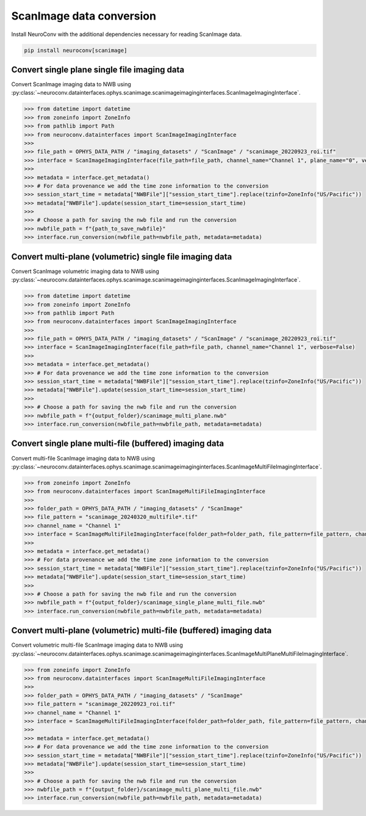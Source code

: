 ScanImage data conversion
-------------------------

Install NeuroConv with the additional dependencies necessary for reading ScanImage data.

.. code-block:: bash

    pip install neuroconv[scanimage]

Convert single plane single file imaging data
~~~~~~~~~~~~~~~~~~~~~~~~~~~~~~~~~~~~~~~~~~~~~

Convert ScanImage imaging data to NWB using
:py:class:`~neuroconv.datainterfaces.ophys.scanimage.scanimageimaginginterfaces.ScanImageImagingInterface`.

.. code-block:: python

    >>> from datetime import datetime
    >>> from zoneinfo import ZoneInfo
    >>> from pathlib import Path
    >>> from neuroconv.datainterfaces import ScanImageImagingInterface
    >>>
    >>> file_path = OPHYS_DATA_PATH / "imaging_datasets" / "ScanImage" / "scanimage_20220923_roi.tif"
    >>> interface = ScanImageImagingInterface(file_path=file_path, channel_name="Channel 1", plane_name="0", verbose=False)
    >>>
    >>> metadata = interface.get_metadata()
    >>> # For data provenance we add the time zone information to the conversion
    >>> session_start_time = metadata["NWBFile"]["session_start_time"].replace(tzinfo=ZoneInfo("US/Pacific"))
    >>> metadata["NWBFile"].update(session_start_time=session_start_time)
    >>>
    >>> # Choose a path for saving the nwb file and run the conversion
    >>> nwbfile_path = f"{path_to_save_nwbfile}"
    >>> interface.run_conversion(nwbfile_path=nwbfile_path, metadata=metadata)


Convert multi-plane (volumetric) single file imaging data
~~~~~~~~~~~~~~~~~~~~~~~~~~~~~~~~~~~~~~~~~~~~~~~~~~~~~~~~~

Convert ScanImage volumetric imaging data to NWB using
:py:class:`~neuroconv.datainterfaces.ophys.scanimage.scanimageimaginginterfaces.ScanImageImagingInterface`.

.. code-block:: python

    >>> from datetime import datetime
    >>> from zoneinfo import ZoneInfo
    >>> from pathlib import Path
    >>> from neuroconv.datainterfaces import ScanImageImagingInterface
    >>>
    >>> file_path = OPHYS_DATA_PATH / "imaging_datasets" / "ScanImage" / "scanimage_20220923_roi.tif"
    >>> interface = ScanImageImagingInterface(file_path=file_path, channel_name="Channel 1", verbose=False)
    >>>
    >>> metadata = interface.get_metadata()
    >>> # For data provenance we add the time zone information to the conversion
    >>> session_start_time = metadata["NWBFile"]["session_start_time"].replace(tzinfo=ZoneInfo("US/Pacific"))
    >>> metadata["NWBFile"].update(session_start_time=session_start_time)
    >>>
    >>> # Choose a path for saving the nwb file and run the conversion
    >>> nwbfile_path = f"{output_folder}/scanimage_multi_plane.nwb"
    >>> interface.run_conversion(nwbfile_path=nwbfile_path, metadata=metadata)


Convert single plane multi-file (buffered) imaging data
~~~~~~~~~~~~~~~~~~~~~~~~~~~~~~~~~~~~~~~~~~~~~~~~~~~~~~~

Convert multi-file ScanImage imaging data to NWB using
:py:class:`~neuroconv.datainterfaces.ophys.scanimage.scanimageimaginginterfaces.ScanImageMultiFileImagingInterface`.

.. code-block:: python

    >>> from zoneinfo import ZoneInfo
    >>> from neuroconv.datainterfaces import ScanImageMultiFileImagingInterface
    >>>
    >>> folder_path = OPHYS_DATA_PATH / "imaging_datasets" / "ScanImage"
    >>> file_pattern = "scanimage_20240320_multifile*.tif"
    >>> channel_name = "Channel 1"
    >>> interface = ScanImageMultiFileImagingInterface(folder_path=folder_path, file_pattern=file_pattern, channel_name=channel_name, verbose=False)
    >>>
    >>> metadata = interface.get_metadata()
    >>> # For data provenance we add the time zone information to the conversion
    >>> session_start_time = metadata["NWBFile"]["session_start_time"].replace(tzinfo=ZoneInfo("US/Pacific"))
    >>> metadata["NWBFile"].update(session_start_time=session_start_time)
    >>>
    >>> # Choose a path for saving the nwb file and run the conversion
    >>> nwbfile_path = f"{output_folder}/scanimage_single_plane_multi_file.nwb"
    >>> interface.run_conversion(nwbfile_path=nwbfile_path, metadata=metadata)


Convert multi-plane (volumetric) multi-file (buffered) imaging data
~~~~~~~~~~~~~~~~~~~~~~~~~~~~~~~~~~~~~~~~~~~~~~~~~~~~~~~~~~~~~~~~~~~

Convert volumetric multi-file ScanImage imaging data to NWB using
:py:class:`~neuroconv.datainterfaces.ophys.scanimage.scanimageimaginginterfaces.ScanImageMultiPlaneMultiFileImagingInterface`.

.. code-block:: python

    >>> from zoneinfo import ZoneInfo
    >>> from neuroconv.datainterfaces import ScanImageMultiFileImagingInterface
    >>>
    >>> folder_path = OPHYS_DATA_PATH / "imaging_datasets" / "ScanImage"
    >>> file_pattern = "scanimage_20220923_roi.tif"
    >>> channel_name = "Channel 1"
    >>> interface = ScanImageMultiFileImagingInterface(folder_path=folder_path, file_pattern=file_pattern, channel_name=channel_name, verbose=False)
    >>>
    >>> metadata = interface.get_metadata()
    >>> # For data provenance we add the time zone information to the conversion
    >>> session_start_time = metadata["NWBFile"]["session_start_time"].replace(tzinfo=ZoneInfo("US/Pacific"))
    >>> metadata["NWBFile"].update(session_start_time=session_start_time)
    >>>
    >>> # Choose a path for saving the nwb file and run the conversion
    >>> nwbfile_path = f"{output_folder}/scanimage_multi_plane_multi_file.nwb"
    >>> interface.run_conversion(nwbfile_path=nwbfile_path, metadata=metadata)
